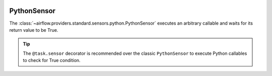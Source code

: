  .. Licensed to the Apache Software Foundation (ASF) under one
    or more contributor license agreements.  See the NOTICE file
    distributed with this work for additional information
    regarding copyright ownership.  The ASF licenses this file
    to you under the Apache License, Version 2.0 (the
    "License"); you may not use this file except in compliance
    with the License.  You may obtain a copy of the License at

 ..   http://www.apache.org/licenses/LICENSE-2.0

 .. Unless required by applicable law or agreed to in writing,
    software distributed under the License is distributed on an
    "AS IS" BASIS, WITHOUT WARRANTIES OR CONDITIONS OF ANY
    KIND, either express or implied.  See the License for the
    specific language governing permissions and limitations
    under the License.



.. _howto/operator:PythonSensor:

PythonSensor
============

The :class:`~airflow.providers.standard.sensors.python.PythonSensor` executes an arbitrary callable and waits for its return
value to be True.

.. tip::
    The ``@task.sensor`` decorator is recommended over the classic ``PythonSensor``
    to execute Python callables to check for True condition.

.. tab-set::

    .. tab-item:: @task.sensor
        :sync: taskflow

        .. exampleinclude:: /../tests/system/standard/example_sensor_decorator.py
            :language: python
            :dedent: 4
            :start-after: [START wait_function]
            :end-before: [END wait_function]

    .. tab-item:: PythonSensor
        :sync: operator

        .. exampleinclude:: /../tests/system/standard/example_sensors.py
            :language: python
            :dedent: 4
            :start-after: [START example_python_sensors]
            :end-before: [END example_python_sensors]

